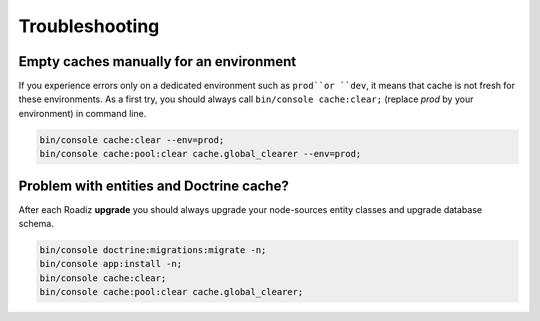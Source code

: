 ===============
Troubleshooting
===============

Empty caches manually for an environment
----------------------------------------

If you experience errors only on a dedicated environment such as
``prod``or ``dev``, it means that cache is not fresh for
these environments. As a first try, you should always call
``bin/console cache:clear;`` (replace *prod* by your environment)
in command line.

.. code-block:: shell

    bin/console cache:clear --env=prod;
    bin/console cache:pool:clear cache.global_clearer --env=prod;

Problem with entities and Doctrine cache?
-----------------------------------------

After each Roadiz **upgrade** you should always upgrade your
node-sources entity classes and upgrade database schema.

.. code-block:: shell

    bin/console doctrine:migrations:migrate -n;
    bin/console app:install -n;
    bin/console cache:clear;
    bin/console cache:pool:clear cache.global_clearer;
